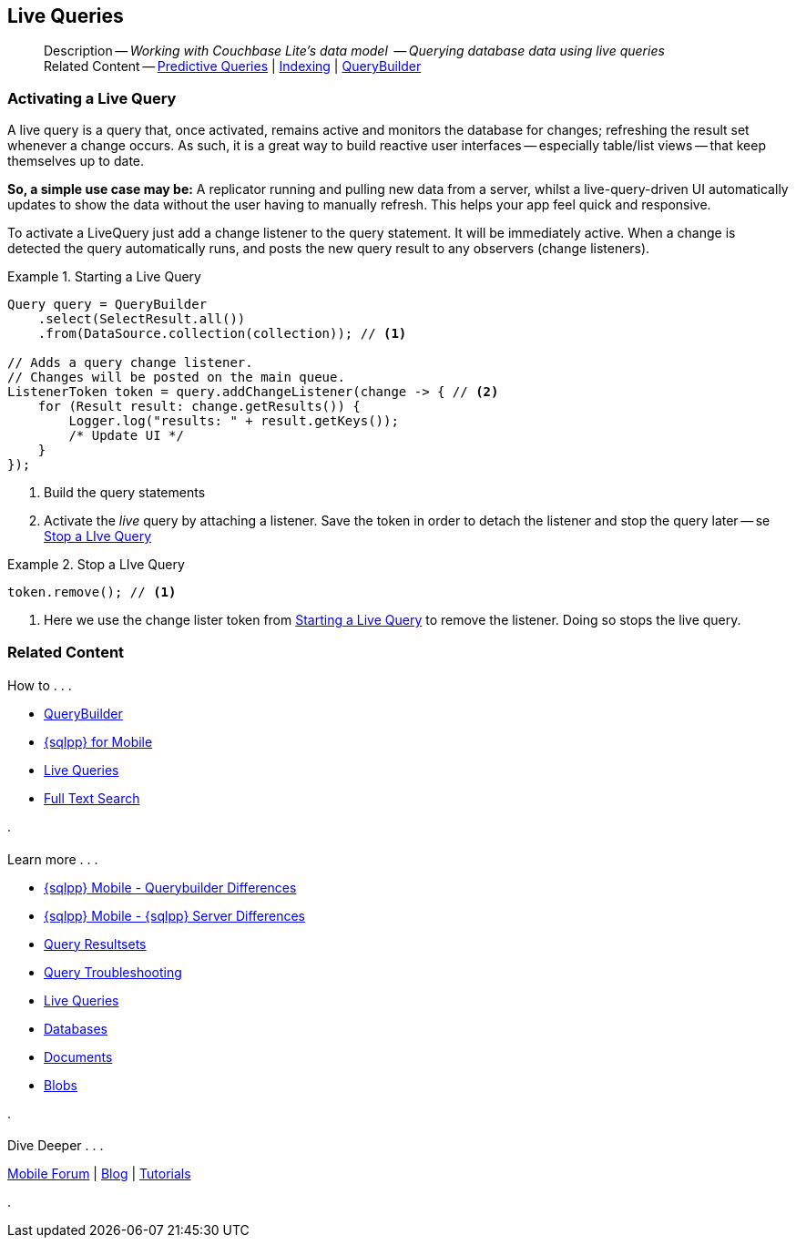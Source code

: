 :docname: query-live
:page-module: java
:page-relative-src-path: query-live.adoc
:page-origin-url: https://github.com/couchbase/docs-couchbase-lite.git
:page-origin-start-path:
:page-origin-refname: antora-assembler-simplification
:page-origin-reftype: branch
:page-origin-refhash: (worktree)
[#java:query-live:::]
== Live Queries
:page-aliases: learn/java-query-live.adoc
:page-role:
:description: Working with Couchbase Lite's data model  -- Querying database data using live queries















































































[abstract]
--
Description -- _{description}_ +
Related Content -- xref:java:querybuilder.adoc#lbl-predquery[Predictive Queries] | xref:java:indexing.adoc[Indexing] | xref:java:querybuilder.adoc[QueryBuilder]
--



[discrete#java:query-live:::activating-a-live-query]
=== Activating a Live Query


A live query is a query that, once activated, remains active and monitors the database for changes; refreshing the result set whenever a change occurs.
As such, it is a great way to build reactive user interfaces -- especially table/list views -- that keep themselves up to date.

*So, a simple use case may be:* A replicator running and pulling new data from a server, whilst a live-query-driven UI automatically updates to show the data without the user having to manually refresh.
This helps your app feel quick and responsive.

To activate a LiveQuery just add a change listener to the query statement.
It will be immediately active.
When a change is detected the query automatically runs, and posts the new query result to any observers (change listeners).


.Starting a Live Query
[#ex-qry-start]


[#java:query-live:::ex-qry-start]
====


// Show Main Snippet
// include::java:example$codesnippet_collection.java[tags="live-query", indent=0]
[source, Java]
----
Query query = QueryBuilder
    .select(SelectResult.all())
    .from(DataSource.collection(collection)); // <.>

// Adds a query change listener.
// Changes will be posted on the main queue.
ListenerToken token = query.addChangeListener(change -> { // <.>
    for (Result result: change.getResults()) {
        Logger.log("results: " + result.getKeys());
        /* Update UI */
    }
});

----




====

<.> Build the query statements
<.> Activate the _live_ query by attaching a listener.
Save the token in order to detach the listener and stop the query later -- se <<java:query-live:::ex-qry-stop>>


.Stop a LIve Query
[#ex-qry-stop]


[#java:query-live:::ex-qry-stop]
====


// Show Main Snippet
// include::java:example$codesnippet_collection.java[tags="stop-live-query", indent=0]
[source, Java]
----
token.remove(); // <.>
----




====

<.> Here we use the change lister token from <<java:query-live:::ex-qry-start>> to remove the listener.
Doing so stops the live query.



[discrete#java:query-live:::related-content]
=== Related Content
++++
<div class="card-row three-column-row">
++++

[.column]
==== {empty}
.How to . . .
* xref:java:querybuilder.adoc[QueryBuilder]
* xref:java:query-n1ql-mobile.adoc[{sqlpp} for Mobile]
* xref:java:query-live.adoc[Live Queries]
* xref:java:fts.adoc[Full Text Search]


.

[discrete.colum#java:query-live:::-2n]
==== {empty}
.Learn more . . .
* xref:java:query-n1ql-mobile-querybuilder-diffs.adoc[{sqlpp} Mobile - Querybuilder  Differences]
* xref:java:query-n1ql-mobile-server-diffs.adoc[{sqlpp} Mobile - {sqlpp} Server Differences]
* xref:java:query-resultsets.adoc[Query Resultsets]
* xref:java:query-troubleshooting.adoc[Query Troubleshooting]
* xref:java:query-live.adoc[Live Queries]

* xref:java:database.adoc[Databases]
* xref:java:document.adoc[Documents]
* xref:java:blob.adoc[Blobs]

.


[discrete.colum#java:query-live:::-3n]
==== {empty}
.Dive Deeper . . .
https://forums.couchbase.com/c/mobile/14[Mobile Forum] |
https://blog.couchbase.com/[Blog] |
https://docs.couchbase.com/tutorials/[Tutorials]

.



++++
</div>
++++


